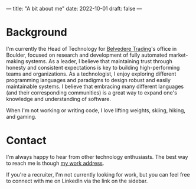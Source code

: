 ---
title: "A bit about me"
date: 2022-10-01
draft: false
---

* Background

  I'm currently the Head of Technology for [[http://www.belvederetrading.com][Belvedere Trading]]'s office in Boulder, focused on research and development
  of fully automated market-making systems. As a leader, I believe that maintaining trust through honesty and consistent
  expectations is key to building high-performing teams and organizations. As a technologist,
  I enjoy exploring different programming languages and paradigms to design robust and easily maintainable systems. I believe
  that embracing many different languages (and their corresponding communities) is a great way to expand one's knowledge
  and understanding of software.

  When I'm not working or writing code, I love lifting weights, skiing, hiking, and gaming.

* Contact

  I'm always happy to hear from other technology enthusiasts. The best way to reach me is though [[mailto:jkaye@belvederetrading.com][my work address]].

  If you're a recruiter, I'm not currently looking for work, but you can feel free to connect with me on LinkedIn via the link on the sidebar.
